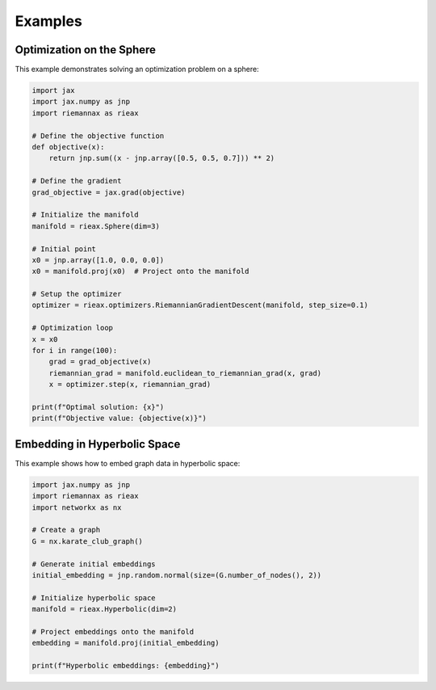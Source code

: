 Examples
========

Optimization on the Sphere
-------------------------

This example demonstrates solving an optimization problem on a sphere:

.. code-block:: python

    import jax
    import jax.numpy as jnp
    import riemannax as rieax

    # Define the objective function
    def objective(x):
        return jnp.sum((x - jnp.array([0.5, 0.5, 0.7])) ** 2)

    # Define the gradient
    grad_objective = jax.grad(objective)

    # Initialize the manifold
    manifold = rieax.Sphere(dim=3)

    # Initial point
    x0 = jnp.array([1.0, 0.0, 0.0])
    x0 = manifold.proj(x0)  # Project onto the manifold

    # Setup the optimizer
    optimizer = rieax.optimizers.RiemannianGradientDescent(manifold, step_size=0.1)

    # Optimization loop
    x = x0
    for i in range(100):
        grad = grad_objective(x)
        riemannian_grad = manifold.euclidean_to_riemannian_grad(x, grad)
        x = optimizer.step(x, riemannian_grad)

    print(f"Optimal solution: {x}")
    print(f"Objective value: {objective(x)}")

Embedding in Hyperbolic Space
---------------------------

This example shows how to embed graph data in hyperbolic space:

.. code-block:: python

    import jax.numpy as jnp
    import riemannax as rieax
    import networkx as nx

    # Create a graph
    G = nx.karate_club_graph()

    # Generate initial embeddings
    initial_embedding = jnp.random.normal(size=(G.number_of_nodes(), 2))

    # Initialize hyperbolic space
    manifold = rieax.Hyperbolic(dim=2)

    # Project embeddings onto the manifold
    embedding = manifold.proj(initial_embedding)

    print(f"Hyperbolic embeddings: {embedding}")
